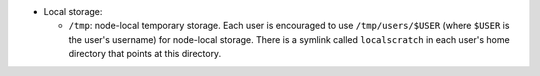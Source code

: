 * Local storage: 

  * ``/tmp``: node-local temporary storage.  Each user is encouraged to use ``/tmp/users/$USER`` (where ``$USER`` is the user's username) for node-local storage.  There is a symlink called ``localscratch`` in each user's home directory that points at this directory.
